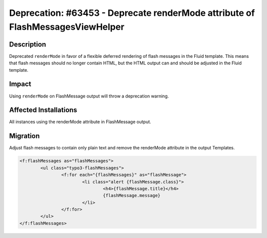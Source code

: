 ===============================================================================
Deprecation: #63453 - Deprecate renderMode attribute of FlashMessagesViewHelper
===============================================================================

Description
===========

Deprecated ``renderMode`` in favor of a flexible deferred rendering of flash messages in the Fluid template.
This means that flash messages should no longer contain HTML, but the HTML output can and should be adjusted in the
Fluid template.


Impact
======

Using ``renderMode`` on FlashMessage output will throw a deprecation warning.


Affected Installations
======================

All instances using the renderMode attribute in FlashMessage output.


Migration
=========

Adjust flash messages to contain only plain text and remove the renderMode attribute in the output Templates.

.. code-block:: html

	<f:flashMessages as="flashMessages">
		<ul class="typo3-flashMessages">
			<f:for each="{flashMessages}" as="flashMessage">
				<li class="alert {flashMessage.class}">
					<h4>{flashMessage.title}</h4>
					{flashMessage.message}
				</li>
			</f:for>
		</ul>
	</f:flashMessages>
